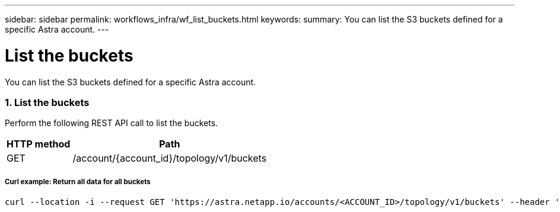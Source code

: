---
sidebar: sidebar
permalink: workflows_infra/wf_list_buckets.html
keywords:
summary: You can list the S3 buckets defined for a specific Astra account.
---

= List the buckets
:hardbreaks:
:nofooter:
:icons: font
:linkattrs:
:imagesdir: ./media/

[.lead]
You can list the S3 buckets defined for a specific Astra account.

=== 1. List the buckets

Perform the following REST API call to list the buckets.

[cols="25,75"*,options="header"]
|===
|HTTP method
|Path
|GET
|/account/{account_id}/topology/v1/buckets
|===

===== Curl example: Return all data for all buckets
[source,curl]
curl --location -i --request GET 'https://astra.netapp.io/accounts/<ACCOUNT_ID>/topology/v1/buckets' --header 'Accept: */*' --header 'Authorization: Bearer <API_TOKEN>'
